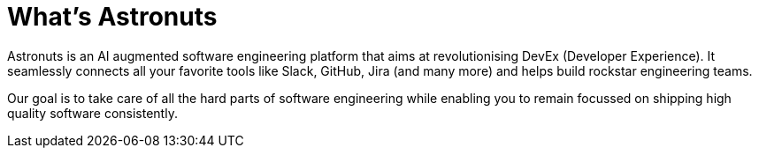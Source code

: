 = What's Astronuts
:navtitle: Introduction

Astronuts is an AI augmented software engineering platform that aims at revolutionising DevEx (Developer Experience).
It seamlessly connects all your favorite tools like Slack, GitHub, Jira (and many more) and helps build rockstar engineering teams.

Our goal is to take care of all the hard parts of software engineering while enabling you to remain focussed on shipping high quality software consistently.
